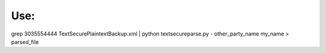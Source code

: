 ======
 Use:
======

grep 3035554444 TextSecurePlaintextBackup.xml | python textsecureparse.py - other_party_name my_name > parsed_file
